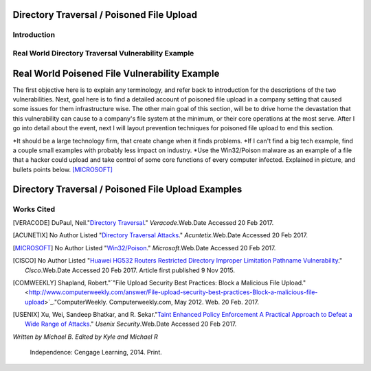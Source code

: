 

Directory Traversal / Poisoned File Upload
==========================================

Introduction 
------------



**Real World Directory Traversal Vulnerability Example**
--------------------------------------------------------


**Real World Poisened File Vulnerability Example**
==================================================
The first objective here is to explain any terminology, and refer back to introduction for the descriptions of the two vulnerabilities. Next, goal here is to find a detailed account of poisoned file upload in a company setting that caused some issues for them infrastructure wise. The other main goal of this section, will be to drive home the devastation that this vulnerability can cause to a company's file system at the minimum, or their core operations at the most serve.  After I go into detail about the event, next I will layout prevention techniques for poisoned file upload to end this section. 

*It should be a large technology firm, that create change when it finds problems.
*If I can't find a big tech example, find a couple small examples with probably less impact on industry.
*Use the Win32/Poison malware as an example of a file that a hacker could upload and take control of some core functions of every computer infected. Explained in picture, and bullets points below.  [MICROSOFT]_




Directory Traversal / Poisoned File Upload Examples
===================================================
.. image:: bad_upload.jpg
	:height: 450px
	:width: 450px
	:align: right
	:alt: bad upload 






			





**Works Cited**
---------------  



.. [VERACODE] DuPaul, Neil."`Directory Traversal <https://www.veracode.com/security/directory-traversal>`_." *Veracode*.Web.Date Accessed 20 Feb 2017.


.. [ACUNETIX] No Author Listed "`Directory Traversal Attacks <http://www.acunetix.com/websitesecurity/directory-traversal/>`_." *Acuntetix*.Web.Date Accessed 20 Feb 2017.
.. [MICROSOFT] No Author Listed  "`Win32/Poison <https://www.microsoft.com/security/portal/threat/encyclopedia/entry.aspx?Name=Win32%2fPoison>`_." *Microsoft*.Web.Date Accessed 20 Feb 2017.

.. [CISCO] No Author Listed "`Huawei HG532 Routers Restricted Directory Improper Limitation Pathname Vulnerability <https://tools.cisco.com/security/center/viewAlert.x?alertId=41997>`_." *Cisco*.Web.Date Accessed 20 Feb 2017. Article first published 9 Nov 2015.

.. [COMWEEKLY] Shapland, Robert."`"File Upload Security Best Practices: Block a Malicious File Upload." <http://www.computerweekly.com/answer/File-upload-security-best-practices-Block-a-malicious-file-upload>`_."ComputerWeekly. Computerweekly.com, May 2012. Web. 20 Feb. 2017.  

.. [USENIX] Xu, Wei, Sandeep Bhatkar, and R. Sekar."`Taint Enhanced Policy Enforcement A Practical Approach to Defeat a Wide Range of Attacks <https://www.usenix.org/legacy/event/sec06/tech/full_papers/xu/xu_html/>`_." *Usenix Security*.Web.Date Accessed 20 Feb 2017.





*Written by Michael B. Edited by Kyle and Michael R*

  Independence: Cengage Learning, 2014. Print.